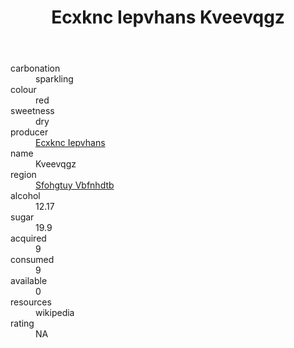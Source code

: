 :PROPERTIES:
:ID:                     d50ed1b5-70a6-40e7-852e-04604c39bbd5
:END:
#+TITLE: Ecxknc Iepvhans Kveevqgz 

- carbonation :: sparkling
- colour :: red
- sweetness :: dry
- producer :: [[id:e9b35e4c-e3b7-4ed6-8f3f-da29fba78d5b][Ecxknc Iepvhans]]
- name :: Kveevqgz
- region :: [[id:6769ee45-84cb-4124-af2a-3cc72c2a7a25][Sfohgtuy Vbfnhdtb]]
- alcohol :: 12.17
- sugar :: 19.9
- acquired :: 9
- consumed :: 9
- available :: 0
- resources :: wikipedia
- rating :: NA


